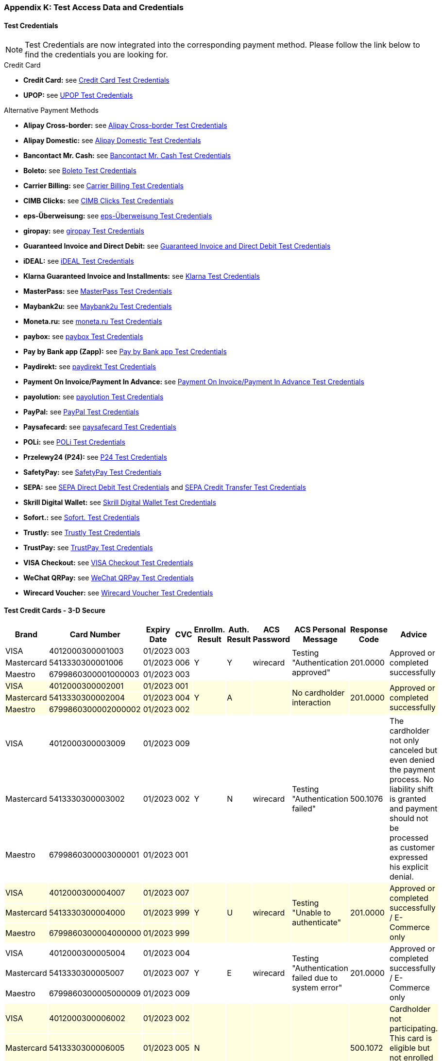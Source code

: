 [#AppendixK]
=== Appendix K: Test Access Data and Credentials

==== Test Credentials

NOTE: Test Credentials are now integrated into the corresponding payment method.
Please follow the link below to find the credentials you are looking
for.

.Credit Card

* *Credit Card:* see
<<CreditCard_TestCredentials, Credit Card Test Credentials>>
* *UPOP:* see
<<UPOP_TestCredentials, UPOP Test Credentials>>
//-

.Alternative Payment Methods

* *Alipay Cross-border:* see
<<AlipayCrossBorder_TestCredentials, Alipay Cross-border Test Credentials>>
* *Alipay Domestic:* see
<<AlipayDomestic_TestCredentials, Alipay Domestic Test Credentials>>
* *Bancontact Mr. Cash:* see
<<BancontactMisterCash_TestCredentials, Bancontact Mr. Cash Test Credentials>>
* *Boleto:* see
<<Boleto_TestCredentials, Boleto Test Credentials>>
* *Carrier Billing:* see
<<CarrierBilling_TestCredentials, Carrier Billing Test Credentials>>
* *CIMB Clicks:* see
<<CIMBClicks_TestCredentials, CIMB Clicks Test Credentials>>
* *eps-Überweisung:* see
<<eps_TestCredentials, eps-Überweisung Test Credentials>>
* *giropay:* see
<<giropay_TestCredentials, giropay Test Credentials>>
* *Guaranteed Invoice and Direct Debit:* see
<<GuaranteedInvoiceandDirectDebit_TestCredentials, Guaranteed Invoice and Direct Debit Test Credentials>>
* *iDEAL:* see
<<iDEAL_TestCredentials, iDEAL Test Credentials>>
* *Klarna Guaranteed Invoice and Installments:* see
<<Klarna_TestCredentials, Klarna Test Credentials>>
* *MasterPass:* see
<<API_MasterPass_TestCredentials, MasterPass Test Credentials>>
* *Maybank2u:* see
<<Maybank2u_TestCredentials, Maybank2u Test Credentials>>
* *Moneta.ru:* see
<<monetaru_TestCredentials, moneta.ru Test Credentials>>
* *paybox:* see
<<paybox_TestCredentials, paybox Test Credentials>>
* *Pay by Bank app (Zapp):* see
<<PaybyBankapp_TestCredentials, Pay by Bank app Test Credentials>>
* *Paydirekt:* see
<<paydirekt_TestCredentials, paydirekt Test Credentials>>
* *Payment On Invoice/Payment In Advance:* see
<<POIPIA_TestCredentials, Payment On Invoice/Payment In Advance Test Credentials>>
* *payolution:* see
<<payolution_TestCredentials, payolution Test Credentials>>
* *PayPal:* see
<<PayPal_TestCredentials, PayPal Test Credentials>>
* *Paysafecard:* see
<<paysafecard_TestCredentials, paysafecard Test Credentials>>
* *POLi:* see
<<POLi_TestCredentials, POLi Test Credentials>>
* *Przelewy24 (P24):* see
<<Przelewy24_TestCredentials, P24 Test Credentials>>
* *SafetyPay:* see
<<SafetyPay_TestCredentials, SafetyPay Test Credentials>>
* *SEPA:* see
<<SEPADirectDebit_TestCredentials, SEPA Direct Debit Test Credentials>> and
<<SEPACreditTransfer_TestCredentials, SEPA Credit Transfer Test Credentials>>
* *Skrill Digital Wallet:* see
<<SkrillDigitalWallet_TestCredentials, Skrill Digital Wallet Test Credentials>>
* *Sofort.:* see
<<Sofort_TestCredentials, Sofort. Test Credentials>>
* *Trustly:* see
<<Trustly_TestCredentials, Trustly Test Credentials>>
* *TrustPay:* see
<<TrustPay_TestCredentials, TrustPay Test Credentials>>
* *VISA Checkout:* see
<<VISACheckout_TestCredentials, VISA Checkout Test Credentials>>
* *WeChat QRPay:* see
<<WeChatQRPay_TestCredentials, WeChat QRPay Test Credentials>>
* *Wirecard Voucher:* see
<<WirecardVoucher_TestCredentials, Wirecard Voucher Test Credentials>>
//-

[#TestCreditCards3D]
==== Test Credit Cards - 3-D Secure

[%autowidth]
[grid=all]
[frame=all]
|===
| *Brand*                            | *Card Number*       | *Expiry Date* | *CVC*  | *Enrollm. Result* | *Auth. Result* | *ACS Password* | *ACS Personal Message*               | *Response Code*  | *Advice*

| VISA                               | 4012000300001003    | 01/2023       | 003 .3+| Y              .3+| Y           .3+| wirecard    .3+| Testing "Authentication approved"                   .3+| 201.0000  .3+| Approved or completed successfully
| Mastercard {set:cellbgcolor:white} | 5413330300001006    | 01/2023       | 006
| Maestro                            | 6799860300001000003 | 01/2023       | 003
| VISA {set:cellbgcolor:lightyellow} | 4012000300002001    | 01/2023       | 001 .3+| Y              .3+| A           .3+|             .3+| No cardholder interaction                           .3+| 201.0000  .3+| Approved or completed successfully
| Mastercard                         | 5413330300002004    | 01/2023       | 004
| Maestro                            | 6799860300002000002 | 01/2023       | 002
| VISA {set:cellbgcolor:white}       | 4012000300003009    | 01/2023       | 009 .3+| Y              .3+| N           .3+| wirecard    .3+| Testing "Authentication failed"                     .3+| 500.1076  .3+| The cardholder not only canceled but even denied the payment process. No liability shift is granted and payment should not be processed as customer expressed his explicit denial.
| Mastercard                         | 5413330300003002    | 01/2023       | 002
| Maestro                            | 6799860300003000001 | 01/2023       | 001
| VISA {set:cellbgcolor:lightyellow} | 4012000300004007    | 01/2023       | 007 .3+| Y              .3+| U           .3+| wirecard    .3+| Testing "Unable to authenticate"                    .3+| 201.0000  .3+| Approved or completed successfully / E-Commerce only
| Mastercard                         | 5413330300004000    | 01/2023       | 999
| Maestro                            | 6799860300004000000 | 01/2023       | 999
| VISA {set:cellbgcolor:white}       | 4012000300005004    | 01/2023       | 004 .3+| Y              .3+| E           .3+| wirecard    .3+| Testing "Authentication failed due to system error" .3+| 201.0000  .3+| Approved or completed successfully / E-Commerce only 
| Mastercard                         | 5413330300005007    | 01/2023       | 007
| Maestro                            | 6799860300005000009 | 01/2023       | 009
| VISA {set:cellbgcolor:lightyellow} | 4012000300006002    | 01/2023       | 002 .3+| N              .3+|             .3+|             .3+|                                                     .3+| 500.1072  .3+| Cardholder not participating. This card is eligible but not enrolled in the 3-D Secure program.
| Mastercard                         | 5413330300006005    | 01/2023       | 005
| Maestro                            | 6799860300006000008 | 01/2023       | 008
| VISA {set:cellbgcolor:white}       | 4012000300007000    | 01/2023       | 999 .3+| U              .3+|             .3+|             .3+|                                                     .3+| 500.1073  .3+| Unable to verify enrollment.
| Mastercard                         | 5413330300007003    | 01/2023       | 003
| Maestro                            | 6799860300007000007 | 01/2023       | 007
| VISA {set:cellbgcolor:lightyellow} | 4012000300008008    | 01/2023       | 008 .3+| E              .3+|             .3+|             .3+|                                                     .3+| 500.1074  .3+| A system error prevented enrollment from completing.
| Mastercard                         | 5413330300008001    | 01/2023       | 001
| Maestro                            | 6799860300008000006 | 01/2023       | 006
|===


////
Attachments:
image:images/icons/bullet_blue.gif[image,width=8,height=8]
link:attachments/786641/788424.xlsx[API_Test_Merchant_Accounts_with_HPP-07-2015.xlsx]
(application/vnd.openxmlformats-officedocument.spreadsheetml.sheet) +
image:images/icons/bullet_blue.gif[image,width=8,height=8]
link:attachments/786641/788421.xlsx[API_Test_Merchant_Accounts_with_HPP-07-2015.xlsx]
(application/vnd.openxmlformats-officedocument.spreadsheetml.sheet) +
image:images/icons/bullet_blue.gif[image,width=8,height=8]
link:attachments/786641/788329.xlsx[API_Test_Merchant_Accounts_with_HPP-07-2015.xlsx]
(application/vnd.openxmlformats-officedocument.spreadsheetml.sheet) +
image:images/icons/bullet_blue.gif[image,width=8,height=8]
link:attachments/786641/788327.xlsx[API_Test_Merchant_Accounts_with_HPP-07-2015.xlsx]
(application/vnd.openxmlformats-officedocument.spreadsheetml.sheet) +
image:images/icons/bullet_blue.gif[image,width=8,height=8]
link:attachments/786641/788305.xlsx[API_Test_Merchant_Accounts_with_HPP-07-2015.xlsx]
(application/vnd.openxmlformats-officedocument.spreadsheetml.sheet) +
image:images/icons/bullet_blue.gif[image,width=8,height=8]
link:attachments/786641/788426.xlsx[API_Test_Merchant_Accounts_with_HPP-07-2015.xlsx]
(application/vnd.openxmlformats-officedocument.spreadsheetml.sheet) +

////

